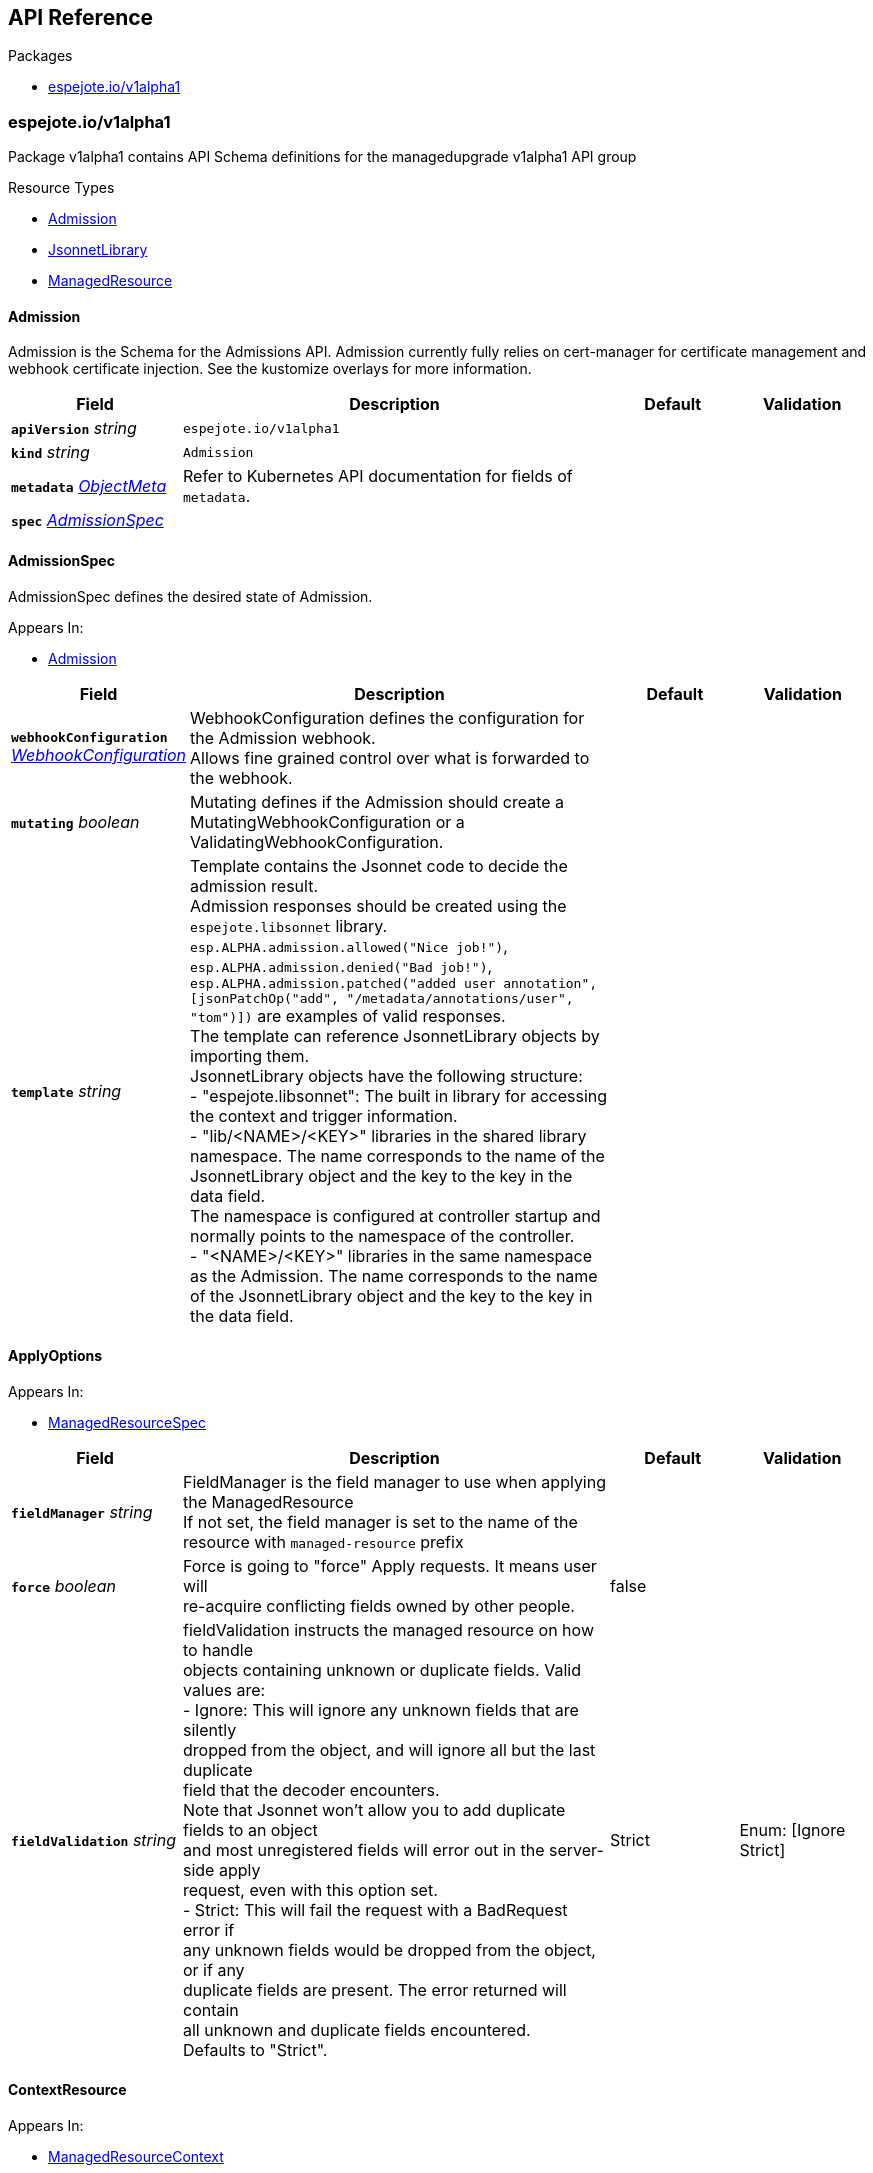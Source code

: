 // Generated documentation. Please do not edit.
:anchor_prefix: k8s-api

[id="{p}-api-reference"]
== API Reference

.Packages
- xref:{anchor_prefix}-espejote-io-v1alpha1[$$espejote.io/v1alpha1$$]


[id="{anchor_prefix}-espejote-io-v1alpha1"]
=== espejote.io/v1alpha1

Package v1alpha1 contains API Schema definitions for the managedupgrade v1alpha1 API group

.Resource Types
- xref:{anchor_prefix}-github-com-vshn-espejote-api-v1alpha1-admission[$$Admission$$]
- xref:{anchor_prefix}-github-com-vshn-espejote-api-v1alpha1-jsonnetlibrary[$$JsonnetLibrary$$]
- xref:{anchor_prefix}-github-com-vshn-espejote-api-v1alpha1-managedresource[$$ManagedResource$$]



[id="{anchor_prefix}-github-com-vshn-espejote-api-v1alpha1-admission"]
==== Admission



Admission is the Schema for the Admissions API.
Admission currently fully relies on cert-manager for certificate management and webhook certificate injection.
See the kustomize overlays for more information.





[cols="20a,50a,15a,15a", options="header"]
|===
| Field | Description | Default | Validation
| *`apiVersion`* __string__ | `espejote.io/v1alpha1` | |
| *`kind`* __string__ | `Admission` | |
| *`metadata`* __link:https://kubernetes.io/docs/reference/generated/kubernetes-api/v1.30/#objectmeta-v1-meta[$$ObjectMeta$$]__ | Refer to Kubernetes API documentation for fields of `metadata`.
 |  | 
| *`spec`* __xref:{anchor_prefix}-github-com-vshn-espejote-api-v1alpha1-admissionspec[$$AdmissionSpec$$]__ |  |  | 
|===


[id="{anchor_prefix}-github-com-vshn-espejote-api-v1alpha1-admissionspec"]
==== AdmissionSpec



AdmissionSpec defines the desired state of Admission.



.Appears In:
****
- xref:{anchor_prefix}-github-com-vshn-espejote-api-v1alpha1-admission[$$Admission$$]
****

[cols="20a,50a,15a,15a", options="header"]
|===
| Field | Description | Default | Validation
| *`webhookConfiguration`* __xref:{anchor_prefix}-github-com-vshn-espejote-api-v1alpha1-webhookconfiguration[$$WebhookConfiguration$$]__ | WebhookConfiguration defines the configuration for the Admission webhook. +
Allows fine grained control over what is forwarded to the webhook. + |  | 
| *`mutating`* __boolean__ | Mutating defines if the Admission should create a MutatingWebhookConfiguration or a ValidatingWebhookConfiguration. + |  | 
| *`template`* __string__ | Template contains the Jsonnet code to decide the admission result. +
Admission responses should be created using the `espejote.libsonnet` library. +
`esp.ALPHA.admission.allowed("Nice job!")`, `esp.ALPHA.admission.denied("Bad job!")`, `esp.ALPHA.admission.patched("added user annotation", [jsonPatchOp("add", "/metadata/annotations/user", "tom")])` are examples of valid responses. +
The template can reference JsonnetLibrary objects by importing them. +
JsonnetLibrary objects have the following structure: +
- "espejote.libsonnet": The built in library for accessing the context and trigger information. +
- "lib/<NAME>/<KEY>" libraries in the shared library namespace. The name corresponds to the name of the JsonnetLibrary object and the key to the key in the data field. +
The namespace is configured at controller startup and normally points to the namespace of the controller. +
- "<NAME>/<KEY>" libraries in the same namespace as the Admission. The name corresponds to the name of the JsonnetLibrary object and the key to the key in the data field. + |  | 
|===


[id="{anchor_prefix}-github-com-vshn-espejote-api-v1alpha1-applyoptions"]
==== ApplyOptions







.Appears In:
****
- xref:{anchor_prefix}-github-com-vshn-espejote-api-v1alpha1-managedresourcespec[$$ManagedResourceSpec$$]
****

[cols="20a,50a,15a,15a", options="header"]
|===
| Field | Description | Default | Validation
| *`fieldManager`* __string__ | FieldManager is the field manager to use when applying the ManagedResource +
If not set, the field manager is set to the name of the resource with `managed-resource` prefix + |  | 
| *`force`* __boolean__ | Force is going to "force" Apply requests. It means user will +
re-acquire conflicting fields owned by other people. + | false | 
| *`fieldValidation`* __string__ | fieldValidation instructs the managed resource on how to handle +
objects containing unknown or duplicate fields. Valid values are: +
- Ignore: This will ignore any unknown fields that are silently +
dropped from the object, and will ignore all but the last duplicate +
field that the decoder encounters. +
Note that Jsonnet won't allow you to add duplicate fields to an object +
and most unregistered fields will error out in the server-side apply +
request, even with this option set. +
- Strict: This will fail the request with a BadRequest error if +
any unknown fields would be dropped from the object, or if any +
duplicate fields are present. The error returned will contain +
all unknown and duplicate fields encountered. +
Defaults to "Strict". + | Strict | Enum: [Ignore Strict] +

|===




[id="{anchor_prefix}-github-com-vshn-espejote-api-v1alpha1-contextresource"]
==== ContextResource







.Appears In:
****
- xref:{anchor_prefix}-github-com-vshn-espejote-api-v1alpha1-managedresourcecontext[$$ManagedResourceContext$$]
****

[cols="20a,50a,15a,15a", options="header"]
|===
| Field | Description | Default | Validation
| *`apiVersion`* __string__ | APIVersion of the resource that should be added to the context. +
The APIVersion can be in the form "group/version" or "version". + |  | 
| *`kind`* __string__ | Kind of the resource that should be added to the context. + |  | 
| *`name`* __string__ | Name of the resource that should be added to the context. +
If not set, all resources of the specified Kind are added to the context. + |  | 
| *`namespace`* __string__ | Namespace for the resources that should be added to the context. +
If not set, the namespace of the ManagedResource is used. +
Can be set to empty string to add all namespaces. + |  | 
| *`labelSelector`* __link:https://kubernetes.io/docs/reference/generated/kubernetes-api/v1.30/#labelselector-v1-meta[$$LabelSelector$$]__ | LabelSelector can be used to filter the resources that should be added to the context. +
This is efficiently done by the Kubernetes API server + |  | 
| *`matchNames`* __string array__ | MatchNames can be used to filter the resources that should be added to the context. +
This is considered experimental and might be removed in the future. +
The filtering is done on the controller side and might not be as efficient as the LabelSelector. +
Filtered objects are dropped before any caching or processing. + |  | 
| *`ignoreNames`* __string array__ | IgnoreNames can be used to filter the resources that should be added to the context. +
This is considered experimental and might be removed in the future. +
The filtering is done on the controller side and might not be as efficient as the LabelSelector. +
Filtered objects are dropped before any caching or processing. + |  | 
| *`stripManagedFields`* __boolean__ | StripManagedFields removes the managedFields from the watched resource. +
managedFields are not used in Espejote and if the template does not use them, they can be removed to significantly reduce the size of cached objects. +
Defaults to true if not set. + |  | 
|===


[id="{anchor_prefix}-github-com-vshn-espejote-api-v1alpha1-jsonnetlibrary"]
==== JsonnetLibrary



JsonnetLibrary is the Schema for the jsonnetlibraries API.





[cols="20a,50a,15a,15a", options="header"]
|===
| Field | Description | Default | Validation
| *`apiVersion`* __string__ | `espejote.io/v1alpha1` | |
| *`kind`* __string__ | `JsonnetLibrary` | |
| *`metadata`* __link:https://kubernetes.io/docs/reference/generated/kubernetes-api/v1.30/#objectmeta-v1-meta[$$ObjectMeta$$]__ | Refer to Kubernetes API documentation for fields of `metadata`.
 |  | 
| *`spec`* __xref:{anchor_prefix}-github-com-vshn-espejote-api-v1alpha1-jsonnetlibraryspec[$$JsonnetLibrarySpec$$]__ |  |  | 
|===


[id="{anchor_prefix}-github-com-vshn-espejote-api-v1alpha1-jsonnetlibraryspec"]
==== JsonnetLibrarySpec



JsonnetLibrarySpec defines the desired state of JsonnetLibrary.



.Appears In:
****
- xref:{anchor_prefix}-github-com-vshn-espejote-api-v1alpha1-jsonnetlibrary[$$JsonnetLibrary$$]
****

[cols="20a,50a,15a,15a", options="header"]
|===
| Field | Description | Default | Validation
| *`data`* __object (keys:string, values:string)__ | Data is a map of Jsonnet library files. +
The key is the file name and the value is the file content. + |  | 
|===


[id="{anchor_prefix}-github-com-vshn-espejote-api-v1alpha1-managedresource"]
==== ManagedResource



ManagedResource is the Schema for the ManagedResources API





[cols="20a,50a,15a,15a", options="header"]
|===
| Field | Description | Default | Validation
| *`apiVersion`* __string__ | `espejote.io/v1alpha1` | |
| *`kind`* __string__ | `ManagedResource` | |
| *`metadata`* __link:https://kubernetes.io/docs/reference/generated/kubernetes-api/v1.30/#objectmeta-v1-meta[$$ObjectMeta$$]__ | Refer to Kubernetes API documentation for fields of `metadata`.
 |  | 
| *`spec`* __xref:{anchor_prefix}-github-com-vshn-espejote-api-v1alpha1-managedresourcespec[$$ManagedResourceSpec$$]__ |  |  | 
| *`status`* __xref:{anchor_prefix}-github-com-vshn-espejote-api-v1alpha1-managedresourcestatus[$$ManagedResourceStatus$$]__ |  |  | 
|===


[id="{anchor_prefix}-github-com-vshn-espejote-api-v1alpha1-managedresourcecontext"]
==== ManagedResourceContext







.Appears In:
****
- xref:{anchor_prefix}-github-com-vshn-espejote-api-v1alpha1-managedresourcespec[$$ManagedResourceSpec$$]
****

[cols="20a,50a,15a,15a", options="header"]
|===
| Field | Description | Default | Validation
| *`name`* __string__ | Name is the name of the context definition. The context can be referenced in the template by this name. + |  | MinLength: 1 +

| *`resource`* __xref:{anchor_prefix}-github-com-vshn-espejote-api-v1alpha1-contextresource[$$ContextResource$$]__ | Resource defines the resource that should be added to the context. +
Adds a list of zero or more resources to the context. + |  | 
|===


[id="{anchor_prefix}-github-com-vshn-espejote-api-v1alpha1-managedresourcespec"]
==== ManagedResourceSpec



ManagedResourceSpec defines the desired state of ManagedResource



.Appears In:
****
- xref:{anchor_prefix}-github-com-vshn-espejote-api-v1alpha1-managedresource[$$ManagedResource$$]
****

[cols="20a,50a,15a,15a", options="header"]
|===
| Field | Description | Default | Validation
| *`triggers`* __xref:{anchor_prefix}-github-com-vshn-espejote-api-v1alpha1-managedresourcetrigger[$$ManagedResourceTrigger$$] array__ | Triggers define the resources that trigger the reconciliation of the ManagedResource +
Trigger information will be injected when rendering the template. +
This can be used to only partially render the template based on the trigger. + |  | 
| *`context`* __xref:{anchor_prefix}-github-com-vshn-espejote-api-v1alpha1-managedresourcecontext[$$ManagedResourceContext$$] array__ | Context defines the context for the ManagedResource + |  | 
| *`serviceAccountRef`* __link:https://kubernetes.io/docs/reference/generated/kubernetes-api/v1.30/#localobjectreference-v1-core[$$LocalObjectReference$$]__ | ServiceAccountRef is the service account this managed resource runs as. +
The service account must have the necessary permissions to manage the resources referenced in the template. +
If not set, the namespace's default service account is used. + | { name:default } | 
| *`template`* __string__ | Template defines the template for the ManagedResource +
The template is rendered using Jsonnet and the result is applied to the cluster. +
The template can reference the context and trigger information. +
All access to injected data should be done through the `espejote.libsonnet` import. +
The template can reference JsonnetLibrary objects by importing them. +
JsonnetLibrary objects have the following structure: +
- "espejote.libsonnet": The built in library for accessing the context and trigger information. +
- "lib/<NAME>/<KEY>" libraries in the shared library namespace. The name corresponds to the name of the JsonnetLibrary object and the key to the key in the data field. +
The namespace is configured at controller startup and normally points to the namespace of the controller. +
- "<NAME>/<KEY>" libraries in the same namespace as the ManagedResource. The name corresponds to the name of the JsonnetLibrary object and the key to the key in the data field. +
The template can return a single object, a list of objects, or null. Everything else is considered an error. +
Namespaced objects default to the namespace of the ManagedResource. + |  | 
| *`applyOptions`* __xref:{anchor_prefix}-github-com-vshn-espejote-api-v1alpha1-applyoptions[$$ApplyOptions$$]__ | ApplyOptions defines the options for applying the ManagedResource + |  | 
|===


[id="{anchor_prefix}-github-com-vshn-espejote-api-v1alpha1-managedresourcestatus"]
==== ManagedResourceStatus



ManagedResourceStatus defines the observed state of ManagedResource



.Appears In:
****
- xref:{anchor_prefix}-github-com-vshn-espejote-api-v1alpha1-managedresource[$$ManagedResource$$]
****

[cols="20a,50a,15a,15a", options="header"]
|===
| Field | Description | Default | Validation
| *`status`* __string__ | Status reports the last overall status of the ManagedResource +
More information can be found by inspecting the ManagedResource's events with either `kubectl describe` or `kubectl get events`. + |  | 
|===


[id="{anchor_prefix}-github-com-vshn-espejote-api-v1alpha1-managedresourcetrigger"]
==== ManagedResourceTrigger







.Appears In:
****
- xref:{anchor_prefix}-github-com-vshn-espejote-api-v1alpha1-managedresourcespec[$$ManagedResourceSpec$$]
****

[cols="20a,50a,15a,15a", options="header"]
|===
| Field | Description | Default | Validation
| *`name`* __string__ | Name is the name of the trigger. The trigger can be referenced in the template by this name. + |  | MinLength: 1 +

| *`interval`* __link:https://kubernetes.io/docs/reference/generated/kubernetes-api/v1.30/#duration-v1-meta[$$Duration$$]__ | Interval defines the interval at which the ManagedResource should be reconciled. + |  | Format: duration +

| *`watchResource`* __xref:{anchor_prefix}-github-com-vshn-espejote-api-v1alpha1-triggerwatchresource[$$TriggerWatchResource$$]__ | WatchResource defines one or multiple resources that trigger the reconciliation of the ManagedResource. +
Resource information is injected when rendering the template and can be retrieved using `(import "espejote.libsonnet").getTrigger()`. +
`local esp = import "espejote.libsonnet"; esp.triggerType() == esp.TriggerTypeWatchResource` will be true if the render was triggered by a definition in this block. + |  | 
|===


[id="{anchor_prefix}-github-com-vshn-espejote-api-v1alpha1-triggerwatchresource"]
==== TriggerWatchResource







.Appears In:
****
- xref:{anchor_prefix}-github-com-vshn-espejote-api-v1alpha1-managedresourcetrigger[$$ManagedResourceTrigger$$]
****

[cols="20a,50a,15a,15a", options="header"]
|===
| Field | Description | Default | Validation
| *`apiVersion`* __string__ | APIVersion of the resource that should be watched. +
The APIVersion can be in the form "group/version" or "version". + |  | 
| *`kind`* __string__ | Kind of the resource that should be watched. + |  | 
| *`name`* __string__ | Name of the resource that should be watched. +
If not set, all resources of the specified Kind are watched. + |  | 
| *`namespace`* __string__ | Namespace for the resources that should be watched. +
If not set, the namespace of the ManagedResource is used. +
Can be explicitly set to empty string to watch all namespaces. + |  | 
| *`labelSelector`* __link:https://kubernetes.io/docs/reference/generated/kubernetes-api/v1.30/#labelselector-v1-meta[$$LabelSelector$$]__ | LabelSelector can be used to filter the resources that should be watched. +
This is efficiently done by the Kubernetes API server + |  | 
| *`matchNames`* __string array__ | MatchNames can be used to filter the resources that should be watched. +
This is considered experimental and might be removed in the future. +
The filtering is done on the controller side and might not be as efficient as the LabelSelector. +
Filtered objects are dropped before any caching or processing. + |  | 
| *`ignoreNames`* __string array__ | IgnoreNames can be used to filter the resources that should be watched. +
This is considered experimental and might be removed in the future. +
The filtering is done on the controller side and might not be as efficient as the LabelSelector. +
Filtered objects are dropped before any caching or processing. + |  | 
| *`stripManagedFields`* __boolean__ | StripManagedFields removes the managedFields from the watched resource. +
managedFields are not used in Espejote and if the template does not use them, they can be removed to significantly reduce the size of cached objects. +
Defaults to true if not set. + |  | 
|===


[id="{anchor_prefix}-github-com-vshn-espejote-api-v1alpha1-webhookconfiguration"]
==== WebhookConfiguration







.Appears In:
****
- xref:{anchor_prefix}-github-com-vshn-espejote-api-v1alpha1-admissionspec[$$AdmissionSpec$$]
****

[cols="20a,50a,15a,15a", options="header"]
|===
| Field | Description | Default | Validation
| *`rules`* __link:https://kubernetes.io/docs/reference/generated/kubernetes-api/v1.30/#rulewithoperations-v1-admissionregistration[$$RuleWithOperations$$] array__ | Rules describes what operations on what resources/subresources the webhook cares about. +
The webhook cares about an operation if it matches _any_ Rule. +
However, in order to prevent ValidatingAdmissionWebhooks and MutatingAdmissionWebhooks +
from putting the cluster in a state which cannot be recovered from without completely +
disabling the plugin, ValidatingAdmissionWebhooks and MutatingAdmissionWebhooks are never called +
on admission requests for ValidatingWebhookConfiguration and MutatingWebhookConfiguration objects. + |  | 
| *`failurePolicy`* __link:https://kubernetes.io/docs/reference/generated/kubernetes-api/v1.30/#failurepolicytype-v1-admissionregistration[$$FailurePolicyType$$]__ | FailurePolicy defines how unrecognized errors from the admission endpoint are handled - +
allowed values are Ignore or Fail. Defaults to Fail. + |  | 
| *`matchPolicy`* __link:https://kubernetes.io/docs/reference/generated/kubernetes-api/v1.30/#matchpolicytype-v1-admissionregistration[$$MatchPolicyType$$]__ | matchPolicy defines how the "rules" list is used to match incoming requests. +
Allowed values are "Exact" or "Equivalent". +

- Exact: match a request only if it exactly matches a specified rule. +
For example, if deployments can be modified via apps/v1, apps/v1beta1, and extensions/v1beta1, +
but "rules" only included `apiGroups:["apps"], apiVersions:["v1"], resources: ["deployments"]`, +
a request to apps/v1beta1 or extensions/v1beta1 would not be sent to the webhook. +

- Equivalent: match a request if modifies a resource listed in rules, even via another API group or version. +
For example, if deployments can be modified via apps/v1, apps/v1beta1, and extensions/v1beta1, +
and "rules" only included `apiGroups:["apps"], apiVersions:["v1"], resources: ["deployments"]`, +
a request to apps/v1beta1 or extensions/v1beta1 would be converted to apps/v1 and sent to the webhook. +

Defaults to "Equivalent" + |  | 
| *`namespaceSelector`* __link:https://kubernetes.io/docs/reference/generated/kubernetes-api/v1.30/#labelselector-v1-meta[$$LabelSelector$$]__ | NamespaceSelector decides whether to run the webhook on an object based +
on whether the namespace for that object matches the selector. If the +
object itself is a namespace, the matching is performed on +
object.metadata.labels. If the object is another cluster scoped resource, +
it never skips the webhook. +

For example, to run the webhook on any objects whose namespace is not +
associated with "runlevel" of "0" or "1";  you will set the selector as +
follows: +
"namespaceSelector": { +
"matchExpressions": [ +
{ +
"key": "runlevel", +
"operator": "NotIn", +
"values": [ +
"0", +
"1" +
] +
} +
] +
} +

If instead you want to only run the webhook on any objects whose +
namespace is associated with the "environment" of "prod" or "staging"; +
you will set the selector as follows: +
"namespaceSelector": { +
"matchExpressions": [ +
{ +
"key": "environment", +
"operator": "In", +
"values": [ +
"prod", +
"staging" +
] +
} +
] +
} +

See +
https://kubernetes.io/docs/concepts/overview/working-with-objects/labels/ +
for more examples of label selectors. +

Default to the empty LabelSelector, which matches everything. + |  | 
| *`objectSelector`* __link:https://kubernetes.io/docs/reference/generated/kubernetes-api/v1.30/#labelselector-v1-meta[$$LabelSelector$$]__ | ObjectSelector decides whether to run the webhook based on if the +
object has matching labels. objectSelector is evaluated against both +
the oldObject and newObject that would be sent to the webhook, and +
is considered to match if either object matches the selector. A null +
object (oldObject in the case of create, or newObject in the case of +
delete) or an object that cannot have labels (like a +
DeploymentRollback or a PodProxyOptions object) is not considered to +
match. +
Use the object selector only if the webhook is opt-in, because end +
users may skip the admission webhook by setting the labels. +
Default to the empty LabelSelector, which matches everything. + |  | 
| *`reinvocationPolicy`* __link:https://kubernetes.io/docs/reference/generated/kubernetes-api/v1.30/#reinvocationpolicytype-v1-admissionregistration[$$ReinvocationPolicyType$$]__ | reinvocationPolicy indicates whether this webhook should be called multiple times as part of a single admission evaluation. +
Allowed values are "Never" and "IfNeeded". +

Never: the webhook will not be called more than once in a single admission evaluation. +

IfNeeded: the webhook will be called at least one additional time as part of the admission evaluation +
if the object being admitted is modified by other admission plugins after the initial webhook call. +
Webhooks that specify this option *must* be idempotent, able to process objects they previously admitted. +
Note: +
* the number of additional invocations is not guaranteed to be exactly one. +
* if additional invocations result in further modifications to the object, webhooks are not guaranteed to be invoked again. +
* webhooks that use this option may be reordered to minimize the number of additional invocations. +
* to validate an object after all mutations are guaranteed complete, use a validating admission webhook instead. +

Defaults to "Never". + |  | 
| *`matchConditions`* __link:https://kubernetes.io/docs/reference/generated/kubernetes-api/v1.30/#matchcondition-v1-admissionregistration[$$MatchCondition$$] array__ | MatchConditions is a list of conditions that must be met for a request to be sent to this +
webhook. Match conditions filter requests that have already been matched by the rules, +
namespaceSelector, and objectSelector. An empty list of matchConditions matches all requests. +
There are a maximum of 64 match conditions allowed. +

The exact matching logic is (in order): +
1. If ANY matchCondition evaluates to FALSE, the webhook is skipped. +
2. If ALL matchConditions evaluate to TRUE, the webhook is called. +
3. If any matchCondition evaluates to an error (but none are FALSE): +
- If failurePolicy=Fail, reject the request +
- If failurePolicy=Ignore, the error is ignored and the webhook is skipped + |  | 
|===


